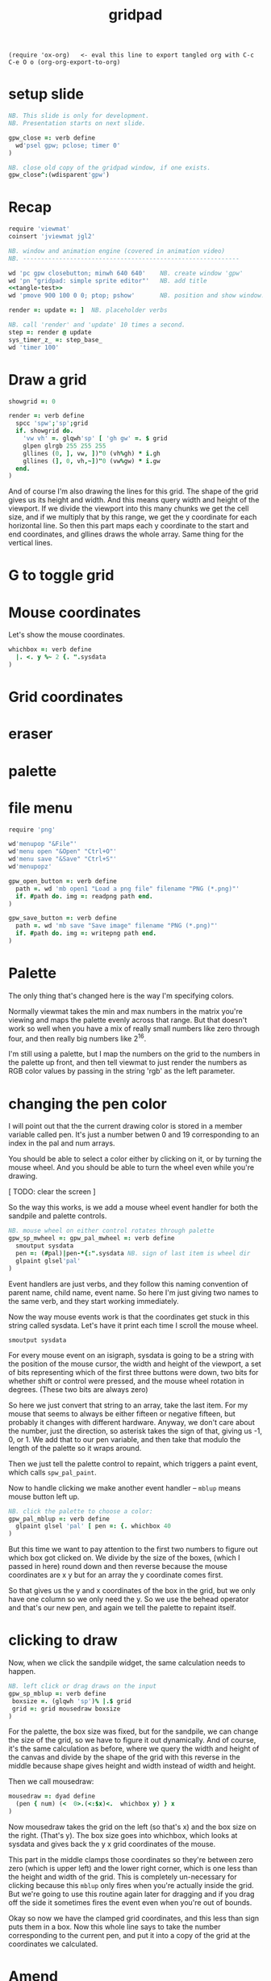 #+title: gridpad
#+property: header-args:j  :tangle "gridpad.ijs" :noweb tangle
: (require 'ox-org)   <- eval this line to export tangled org with C-c C-e O o (org-org-export-to-org)

* setup slide
#+begin_src j
NB. This slide is only for development.
NB. Presentation starts on next slide.

gpw_close =: verb define
  wd'psel gpw; pclose; timer 0'
)

NB. close old copy of the gridpad window, if one exists.
gpw_close^:(wdisparent'gpw')
#+end_src

* Recap
#+name: tangle-test
#+begin_src j  :exports none
wd 'bin v'                                NB. vertical bin
wd '  bin h'                              NB.   horizontal bin
wd '    minwh 50 800; cc pal isigraph'    NB.     narrow isigraph for palette
wd '    set pal sizepolicy fixed fixed'   NB.     keep palette it from resizing
wd '    minwh 800 800; cc sp isidraw'     NB.     square isigraph for drawing
wd '  bin z'                              NB.   /bin
wd '  cc sb statusbar'                    NB.   status bar
wd '  set sb addlabel text'               NB.   ... with status text
wd 'bin z'                                NB. /bin
#+end_src

#+begin_src j :noweb yes
require 'viewmat'
coinsert 'jviewmat jgl2'

NB. window and animation engine (covered in animation video)
NB. ------------------------------------------------------------

wd 'pc gpw closebutton; minwh 640 640'    NB. create window 'gpw'
wd 'pn "gridpad: simple sprite editor"'   NB. add title
<<tangle-test>>
wd 'pmove 900 100 0 0; ptop; pshow'       NB. position and show window.

render =: update =: ]  NB. placeholder verbs

NB. call 'render' and 'update' 10 times a second.
step =: render @ update
sys_timer_z_ =: step_base_
wd 'timer 100'
#+end_src

* Draw a grid
#+begin_src j
showgrid =: 0

render =: verb define
  spcc 'spw';'sp';grid
  if. showgrid do.
    'vw vh' =. glqwh'sp' [ 'gh gw' =. $ grid
    glpen glrgb 255 255 255
    gllines (0, ], vw, ])"0 (vh%gh) * i.gh
    gllines (], 0, vh,~])"0 (vw%gw) * i.gw
  end.
)
#+end_src

And of course I'm also drawing the lines for this grid.
The shape of the grid gives us its height and width.
And this means query width and height of the viewport.
If we divide the viewport into this many chunks we get the cell size,
and if we multiply that by this range, we get the y coordinate for each horizontal line.
So then this part maps each y coordinate to the start and end coordinates,
and gllines draws the whole array.
Same thing for the vertical lines.

* G to toggle grid
* Mouse coordinates
Let's show the mouse coordinates.
#+begin_src j
whichbox =: verb define
  |. <. y %~ 2 {. ".sysdata
)
#+end_src
* Grid coordinates



* eraser

* palette

* file menu
#+begin_src j
require 'png'

wd'menupop "&File"'
wd'menu open "&Open" "Ctrl+O"'
wd'menu save "&Save" "Ctrl+S"'
wd'menupopz'

gpw_open_button =: verb define
  path =. wd 'mb open1 "Load a png file" filename "PNG (*.png)"'
  if. #path do. img =: readpng path end.
)

gpw_save_button =: verb define
  path =. wd 'mb save "Save image" filename "PNG (*.png)"'
  if. #path do. img =: writepng path end.
)
#+end_src

* Palette

The only thing that's changed here is the way I'm specifying colors.

Normally viewmat takes the min and max numbers in the matrix you're viewing
and maps the palette evenly across that range. But that doesn't work so well
when you have a mix of really small numbers like zero through four,
and then really big numbers like 2^16.

I'm still using a palette, but I map the numbers on the grid to the numbers in the
palette up front, and then tell viewmat to just render the numbers as RGB color values
by passing in the string 'rgb' as the left parameter.

* changing the pen color

I will point out that the the current drawing color
is stored in a member variable called pen. It's just
a number betwen 0 and 19 corresponding to an index
in the pal and num arrays.

You should be able to select a color either by clicking on it,
or by turning the mouse wheel. And you should be able to turn
the wheel even while you're drawing.

[ TODO: clear the screen ]

So the way this works, is we add a mouse wheel event handler
for both the sandpile and palette controls.

#+begin_src j
NB. mouse wheel on either control rotates through palette
gpw_sp_mwheel =: gpw_pal_mwheel =: verb define
  smoutput sysdata
  pen =: (#pal)|pen-*{:".sysdata NB. sign of last item is wheel dir
  glpaint glsel'pal'
)
#+end_src

Event handlers are just verbs, and they follow this naming convention of
parent name, child name, event name. So here I'm just giving two names to
the same verb, and they start working immediately.

Now the way mouse events work is that the coordinates get stuck in this string called sysdata.
Let's have it print each time I scroll the mouse wheel.

: smoutput sysdata

For every mouse event on an isigraph, sysdata is going to be a string with the position of the mouse cursor,
the width and height of the viewport, a set of bits representing which of the first three buttons were down,
two bits for whether shift or control were pressed,
and the mouse wheel rotation in degrees.
(These two bits are always zero)

So here we just convert that string to an array, take the last item.
For my mouse that seems to always be either fifteen or negative fifteen, but probably it changes with different hardware.
Anyway, we don't care about the number, just the direction, so asterisk takes the sign of that, giving us -1, 0, or 1.
We add that to our pen variable, and then take that modulo the length of the palette so it wraps around.

Then we just tell the palette control to repaint, which triggers a paint event, which calls =spw_pal_paint=.

Now to handle clicking we make another event handler -- =mblup= means mouse button left up.

#+begin_src j
NB. click the palette to choose a color:
gpw_pal_mblup =: verb define
  glpaint glsel 'pal' [ pen =: {. whichbox 40
)
#+end_src

But this time we want to pay attention to the first two numbers to figure out which box got clicked on.
We divide by the size of the boxes, (which I passed in here) round down and then reverse because
the mouse coordinates are x y but for an array the y coordinate comes first.

So that gives us the y and x coordinates of the box in the grid, but we only have one column so we only need the y.
So we use the behead operator and that's our new pen, and again we tell the palette to repaint itself.

* clicking to draw

Now, when we click the sandpile widget, the same calculation needs to happen.

#+begin_src j
NB. left click or drag draws on the input
gpw_sp_mblup =: verb define
 boxsize =. (glqwh 'sp')% |.$ grid
 grid =: grid mousedraw boxsize
)
#+end_src

For the palette, the box size was fixed, but for the sandpile,
we can change the size of the grid, so we have to figure it out dynamically.
And of course, it's the same calculation as before, where
we query the width and height of the canvas and divide by the shape of the grid
with this reverse in the middle because shape gives height and width instead
of width and height.

Then we call mousedraw:

#+begin_src j
mousedraw =: dyad define
  (pen { num) (<  0>.(<:$x)<.  whichbox y) } x
)
#+end_src

Now mousedraw takes the grid on the left (so that's x)
and the box size on the right. (That's y).
The box size goes into whichbox,
which looks at sysdata
and gives back the y x grid coordinates of the mouse.

This part in the middle clamps those coordinates so they're between zero zero (which is upper left)
and the lower right corner, which is one less than the height and width of the grid.
This is completely un-necessary for clicking because this =mblup= only fires when you're actually inside the grid.
But we're going to use this routine again later for dragging
and if you drag off the side it sometimes fires the event even when you're out of bounds.

Okay so now we have the clamped grid coordinates, and this less than sign puts them in a box.
Now this whole line says to take the number corresponding to the current pen,
and put it into a copy of the grid at the coordinates we calculated.

* Amend

The operation is called amend. The way to remember what's happening is that when
'from' (left curly) takes something out of an array, it points away.
Amend puts something into the array and it takes two arguments on the left to tell it what and where.
So 'from' is a dyadic verb, and 'amend' is an adverb that takes the position and returns a dyadic verb.

Amend is something you'll do all the time, so lets pause a minute and do a simpler example.

Suppose you have a grid like
** Amend
#+begin_src j
  i. 3 5
#+end_src

Then the coordinates of the seven are one down and two to the right.
Then we can replace the seven with infinity like this:
** Amend
#+begin_src j
  _ (<1 2) } i. 3 5
#+end_src
The reason we box 1 2 is because we can assign multiple positions at once, and we need some way to distinguish pairs of coordinates from pairs of items. The items of a matrix are its rows, so without the box, it replaces the entirety of rows one and two. Likewise, if we want to replace two different individual cells, we can pass in two boxes.
** Amend

#+begin_src j
  _ (0 0; 1 2) } i. 3 5
#+end_src

Semicolon is called link. Roughly speaking, it boxes its arguments and combines them into an array.
More precisely, it boxes x and then boxes y unless y is already boxed. That way you can use it as a separator
and not wind up with nested boxes.

* boxing
** boxing
Why is it called boxing?

Well...

#+begin_src j
 0 0 ; 1 2
#+end_src

** boxing
Partially because J draws it as a box...

#+begin_src j
  < 0 0 ; 1 2
#+end_src

And also because every value in an array has to have the same type in J.
You can't have an array that contains both numbers and characters:

But you can have an array with two boxes, regardless of what's inside them.

Anyway, to recap, boxing is also the way to amend an array at particular coordinates, and that's what we're doing in mousedraw. So now, we can click to our heart's content and draw with our pen in the grid.

* drag to draw

And of course it would be much nicer if we could draw continously by holding the left button down and moving the mouse.

So that looks like this:

#+begin_src j
button  =: verb : 'y { 4 }. ".sysdata'
spw_sp_mmove =: verb : 'if. button 0 do. spw_sp_mblup _ end.'
#+end_src

When the mouse moves over the sandpile in the sandpile window,
if button zero is down then just call the click method.

The infinity symbol is just serving as a dummy value to invoke the function.
It doesn't matter what value you pass in since =mblup= ignores its argument.
Normally you use the empty string,
but since this is so short I just stuck the definition on one line,
replacing the usual 'define' with just a bare colon followed by a string.
So if I used the empty string here
I'd have to escape it with two extra apostrophes,
and that's just silly.

Anyway, now we can draw continuously.

* keyboard bindings

